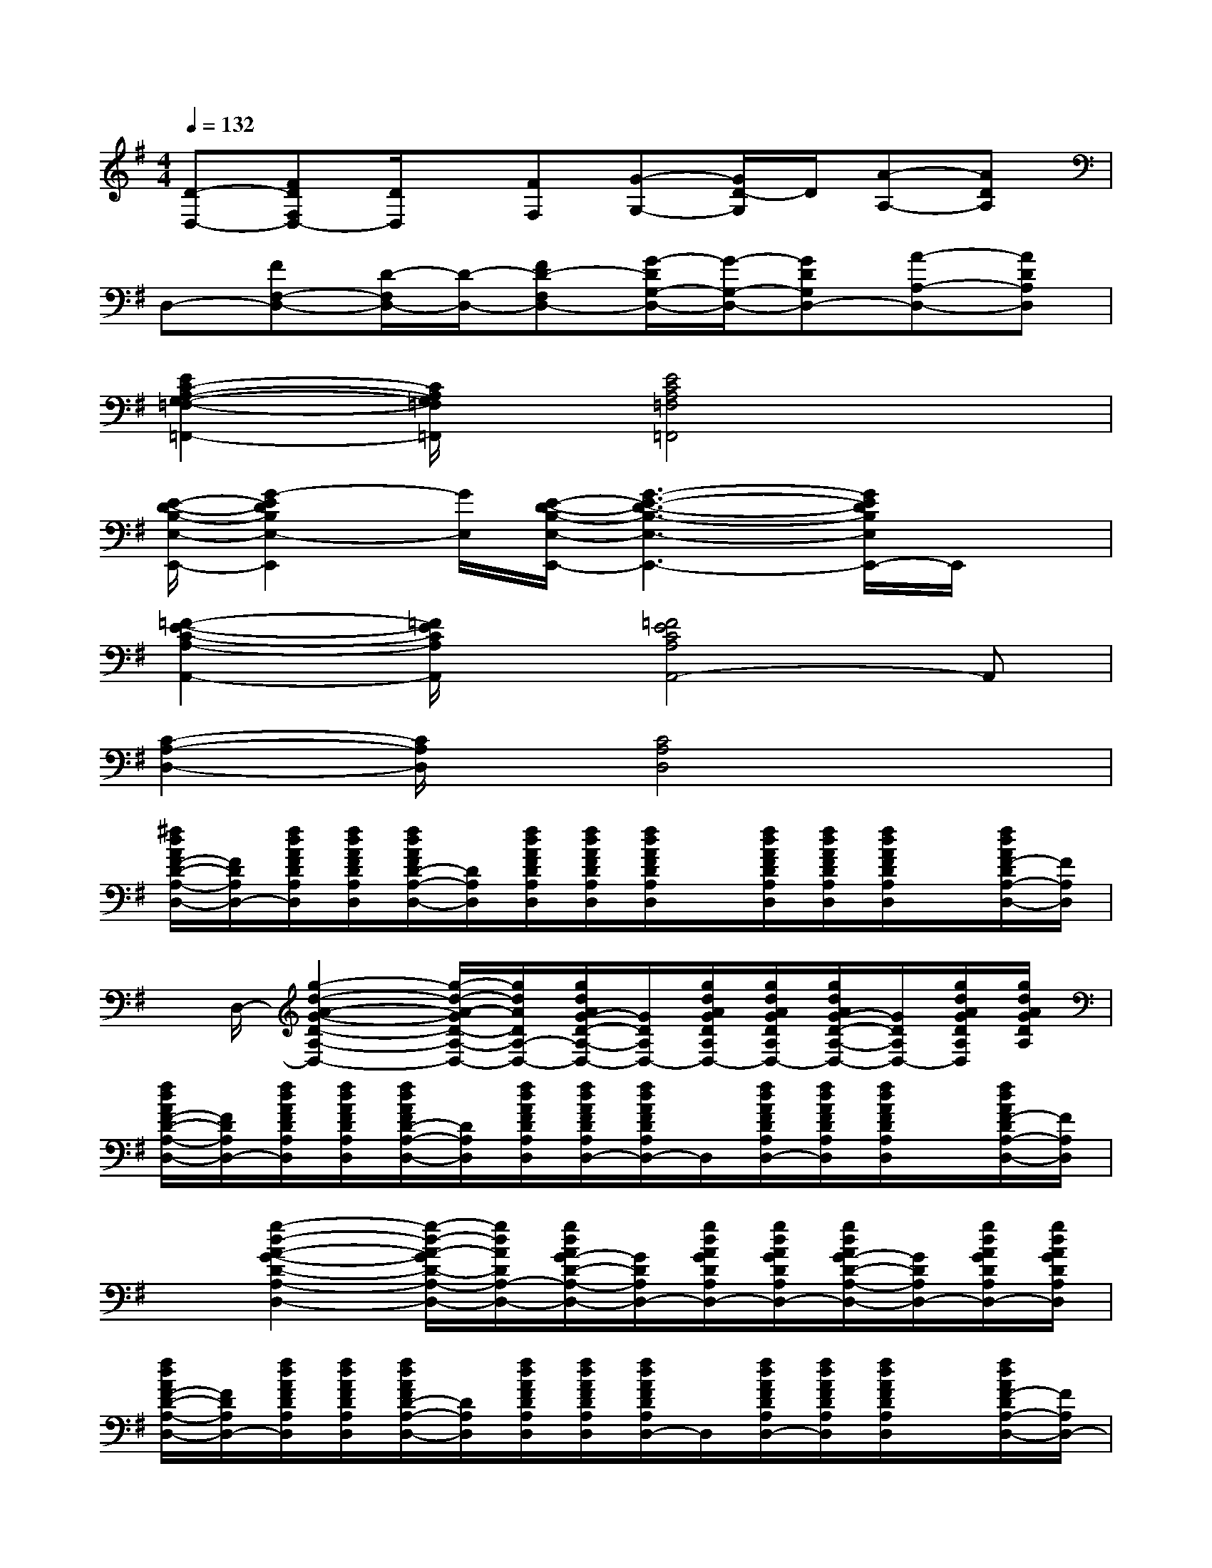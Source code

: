X:1
T:
M:4/4
L:1/8
Q:1/4=132
K:G%1sharps
V:1
[D-D,-][FDF,D,-][D/2D,/2]x/2[FF,][G-G,-][G/2D/2-G,/2]D/2[A-A,-][ADA,]|
D,-[FF,-D,-][D/2-F,/2D,/2-][D/2-D,/2-][FD-F,D,-][G/2-D/2G,/2-D,/2-][G/2-G,/2-D,/2-][GDG,D,-][A-A,-D,-][ADA,D,]|
[E2C2-A,2-G,2-=F,2-=F,,2-][C/2A,/2G,/2=F,/2=F,,/2]x/2[E4C4A,4=F,4=F,,4]x|
[E/2-D/2-B,/2-E,/2-E,,/2-][G2-E2D2B,2E,2-E,,2][G/2E,/2][E/2-D/2-B,/2-E,/2-E,,/2-][G3-E3-D3-B,3-E,3-E,,3-][G/2E/2D/2B,/2E,/2E,,/2-]E,,/2x/2|
[=F2-E2-C2-A,2-A,,2-][=F/2E/2C/2A,/2A,,/2]x/2[=F4E4C4A,4A,,4-]A,,|
[C2-A,2-D,2-][C/2A,/2D,/2]x/2[C4A,4D,4]x|
[^f/2d/2A/2F/2-D/2-A,/2-D,/2-][F/2D/2A,/2D,/2-][f/2d/2A/2F/2D/2A,/2D,/2][f/2d/2A/2F/2D/2A,/2D,/2][f/2d/2A/2F/2D/2-A,/2-D,/2-][D/2A,/2D,/2][f/2d/2A/2F/2D/2A,/2D,/2][f/2d/2A/2F/2D/2A,/2D,/2][f/2d/2A/2F/2D/2A,/2D,/2]x/2[f/2d/2A/2F/2D/2A,/2D,/2][f/2d/2A/2F/2D/2A,/2D,/2][f/2d/2A/2F/2D/2A,/2D,/2]x/2[f/2d/2A/2F/2-D/2A,/2-D,/2-][F/2A,/2D,/2]|
x/2D,/2-[g2-d2-A2-G2-D2-A,2-D,2-][g/2-d/2-A/2-G/2D/2-A,/2-D,/2-][g/2d/2A/2D/2A,/2-D,/2-][g/2d/2A/2G/2-D/2-A,/2-D,/2-][G/2D/2A,/2D,/2-][g/2d/2A/2G/2D/2A,/2D,/2-][g/2d/2A/2G/2D/2A,/2D,/2-][g/2d/2A/2G/2-D/2-A,/2-D,/2-][G/2D/2A,/2D,/2-][g/2d/2A/2G/2D/2A,/2D,/2][g/2d/2A/2G/2D/2A,/2]|
[f/2d/2A/2F/2-D/2-A,/2-D,/2-][F/2D/2A,/2D,/2-][f/2d/2A/2F/2D/2A,/2D,/2][f/2d/2A/2F/2D/2A,/2D,/2][f/2d/2A/2F/2D/2-A,/2-D,/2-][D/2A,/2D,/2][f/2d/2A/2F/2D/2A,/2D,/2][f/2d/2A/2F/2D/2A,/2D,/2-][f/2d/2A/2F/2D/2A,/2D,/2-]D,/2[f/2d/2A/2F/2D/2A,/2D,/2-][f/2d/2A/2F/2D/2A,/2D,/2][f/2d/2A/2F/2D/2A,/2D,/2]x/2[f/2d/2A/2F/2-D/2A,/2-D,/2-][F/2A,/2D,/2]|
x[g2-d2-A2-G2-D2-A,2-D,2-][g/2-d/2-A/2-G/2D/2-A,/2-D,/2-][g/2d/2A/2D/2A,/2-D,/2-][g/2d/2A/2G/2-D/2-A,/2-D,/2-][G/2D/2A,/2D,/2-][g/2d/2A/2G/2D/2A,/2D,/2-][g/2d/2A/2G/2D/2A,/2D,/2-][g/2d/2A/2G/2-D/2-A,/2-D,/2-][G/2D/2A,/2D,/2-][g/2d/2A/2G/2D/2A,/2D,/2-][g/2d/2A/2G/2D/2A,/2D,/2]|
[f/2d/2A/2F/2-D/2-A,/2-D,/2-][F/2D/2A,/2D,/2-][f/2d/2A/2F/2D/2A,/2D,/2][f/2d/2A/2F/2D/2A,/2D,/2][f/2d/2A/2F/2D/2-A,/2-D,/2-][D/2A,/2D,/2][f/2d/2A/2F/2D/2A,/2D,/2][f/2d/2A/2F/2D/2A,/2D,/2][f/2d/2A/2F/2D/2A,/2D,/2-]D,/2[f/2d/2A/2F/2D/2A,/2D,/2-][f/2d/2A/2F/2D/2A,/2D,/2][f/2d/2A/2F/2D/2A,/2D,/2]x/2[f/2d/2A/2F/2-D/2A,/2-D,/2-][F/2A,/2D,/2-]|
D,-[g2-d2-A2-G2-D2-A,2-D,2-][g/2-d/2-A/2-G/2D/2-A,/2-D,/2-][g/2d/2A/2D/2A,/2-D,/2-][g/2d/2A/2G/2-D/2-A,/2-D,/2-][G/2D/2A,/2D,/2-][g/2d/2A/2G/2D/2A,/2D,/2-][g/2d/2A/2G/2D/2A,/2D,/2-][g/2d/2A/2G/2-D/2-A,/2-D,/2-][G/2D/2A,/2D,/2-][g/2d/2A/2G/2D/2A,/2D,/2][g/2d/2A/2G/2D/2A,/2D,/2-]|
[f/2d/2A/2F/2-D/2-A,/2-D,/2-][F/2D/2A,/2D,/2-][f/2d/2A/2F/2D/2A,/2D,/2][f/2d/2A/2F/2D/2A,/2D,/2][f/2d/2A/2F/2D/2-A,/2-D,/2-][D/2A,/2D,/2][f/2d/2A/2F/2D/2A,/2D,/2][f/2d/2A/2F/2D/2A,/2D,/2-][f/2d/2A/2F/2D/2A,/2D,/2-]D,/2[f/2d/2A/2F/2D/2A,/2D,/2-][f/2d/2A/2F/2D/2A,/2D,/2-][f/2d/2A/2F/2D/2A,/2D,/2-]D,/2-[f/2d/2A/2F/2-D/2A,/2-D,/2-][F/2A,/2D,/2-]|
D,-[g2-d2-A2-G2-D2-A,2-D,2-][g/2-d/2-A/2-G/2D/2-A,/2-D,/2-][g/2d/2A/2D/2A,/2-D,/2-][g/2d/2A/2G/2-D/2-A,/2-D,/2-][G/2D/2A,/2D,/2-][g/2d/2A/2G/2D/2A,/2D,/2-][g/2d/2A/2G/2D/2A,/2D,/2-][g/2d/2A/2G/2-D/2-A,/2-D,/2-][G/2D/2A,/2D,/2-][g/2d/2A/2G/2D/2A,/2D,/2][g/2d/2A/2G/2D/2A,/2D,/2]|
[f/2d/2A/2F/2-D/2-A,/2-D,/2-][F/2D/2A,/2D,/2-][f/2d/2A/2F/2D/2A,/2D,/2-][f/2d/2A/2F/2D/2A,/2D,/2-][f/2d/2A/2F/2D/2-A,/2-D,/2-][D/2A,/2D,/2-][f/2d/2A/2F/2D/2A,/2D,/2-][f/2d/2A/2F/2D/2A,/2D,/2-][f/2d/2A/2F/2D/2A,/2D,/2-]D,/2-[f/2d/2A/2F/2D/2A,/2D,/2-][f/2d/2A/2F/2D/2A,/2D,/2-][f/2d/2A/2F/2D/2A,/2D,/2-]D,/2-[f/2d/2A/2F/2-D/2A,/2-D,/2-][F/2A,/2D,/2-]|
D,-[g2-d2-A2-G2-D2-A,2-D,2-][g/2-d/2-A/2-G/2D/2-A,/2-D,/2-][g/2d/2A/2D/2A,/2-D,/2-][g/2d/2A/2G/2-D/2-A,/2-D,/2-][G/2D/2A,/2D,/2-][g/2d/2A/2G/2D/2A,/2D,/2-][g/2d/2A/2G/2D/2A,/2D,/2-][g/2d/2A/2G/2-D/2-A,/2-D,/2-][G/2D/2A,/2D,/2-][g/2d/2A/2G/2D/2A,/2D,/2][g/2d/2A/2G/2D/2A,/2D,/2]